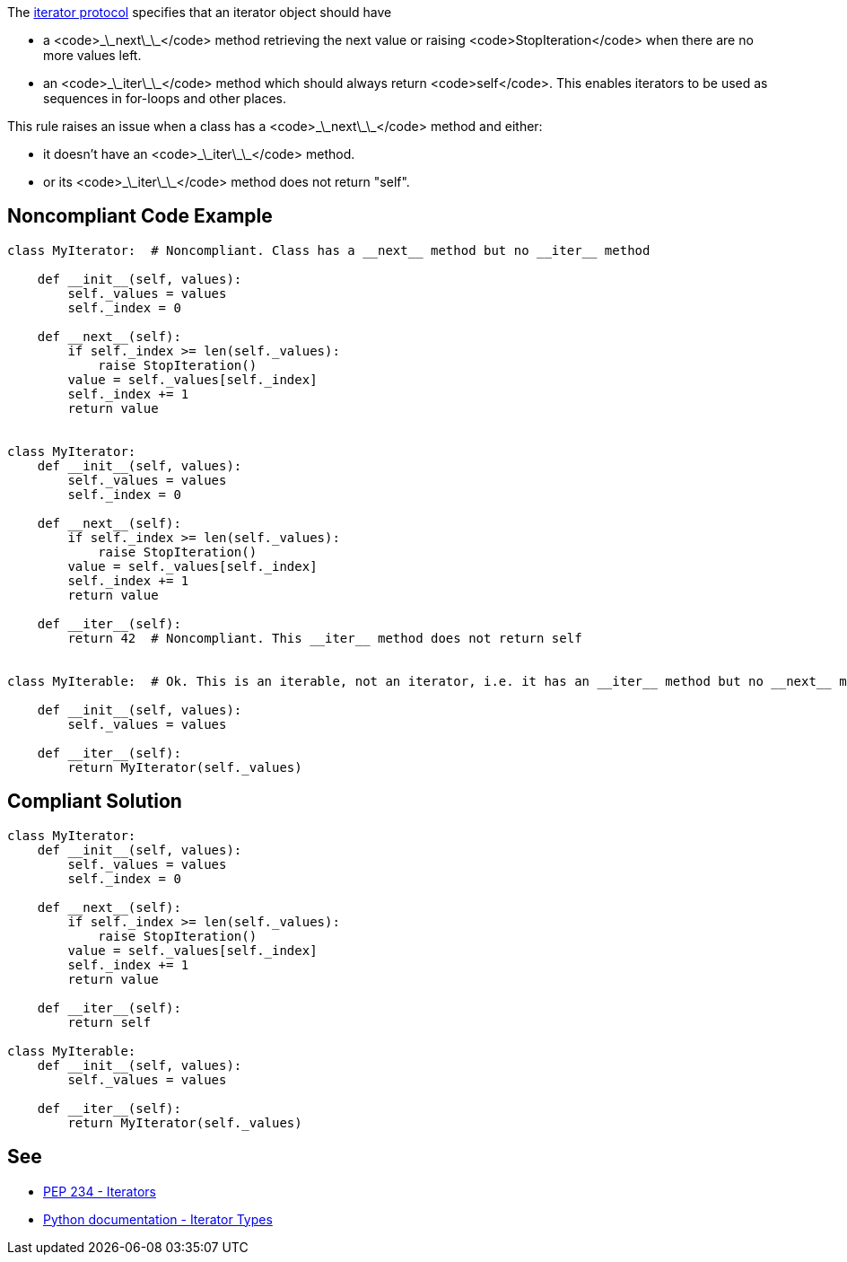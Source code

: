 The https://www.python.org/dev/peps/pep-0234/#python-api-specification[iterator protocol] specifies that an iterator object should have

* a <code>\_\_next\_\_</code> method retrieving the next value or raising <code>StopIteration</code> when there are no more values left.
* an <code>\_\_iter\_\_</code> method which should always return <code>self</code>. This enables iterators to be used as sequences in for-loops and other places.

This rule raises an issue when a class has a <code>\_\_next\_\_</code> method and either:

* it doesn't have an <code>\_\_iter\_\_</code> method.
* or its <code>\_\_iter\_\_</code> method does not return "self".


== Noncompliant Code Example

----
class MyIterator:  # Noncompliant. Class has a __next__ method but no __iter__ method

    def __init__(self, values):
        self._values = values
        self._index = 0

    def __next__(self):
        if self._index >= len(self._values):
            raise StopIteration()
        value = self._values[self._index]
        self._index += 1
        return value


class MyIterator:
    def __init__(self, values):
        self._values = values
        self._index = 0

    def __next__(self):
        if self._index >= len(self._values):
            raise StopIteration()
        value = self._values[self._index]
        self._index += 1
        return value

    def __iter__(self):
        return 42  # Noncompliant. This __iter__ method does not return self


class MyIterable:  # Ok. This is an iterable, not an iterator, i.e. it has an __iter__ method but no __next__ method. Thus __iter__ doesn't have to return "self"

    def __init__(self, values):
        self._values = values

    def __iter__(self):
        return MyIterator(self._values)
----


== Compliant Solution

----
class MyIterator:
    def __init__(self, values):
        self._values = values
        self._index = 0

    def __next__(self):
        if self._index >= len(self._values):
            raise StopIteration()
        value = self._values[self._index]
        self._index += 1
        return value

    def __iter__(self):
        return self

class MyIterable:
    def __init__(self, values):
        self._values = values

    def __iter__(self):
        return MyIterator(self._values)
----


== See

* https://www.python.org/dev/peps/pep-0234/#python-api-specification[PEP 234 - Iterators]
* https://docs.python.org/3/library/stdtypes.html#iterator-types[Python documentation - Iterator Types]

